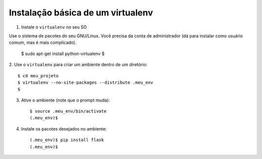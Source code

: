 ==================================
Instalação básica de um virtualenv
==================================

1. Instale o ``virtualenv`` no seu SO

Use o sistema de pacotes do seu GNU/Linux.
Você precisa da conta de administrador (dá para instalar
como usuário comum, mas é mais complicado).

	$ sudo apt-get install python-virtualenv
	$

2. Use o ``virtualenv`` para criar um ambiente dentro de um
diretório::

	$ cd meu_projeto
	$ virtualenv --no-site-packages --distribute .meu_env
	$

3. Ative o ambiente (note que o prompt muda)::

	$ source .meu_env/bin/activate
	(.meu_env)$

4. Instale os pacotes desejados no ambiente::

	(.meu_env)$ pip install flask
	(.meu_env)$




